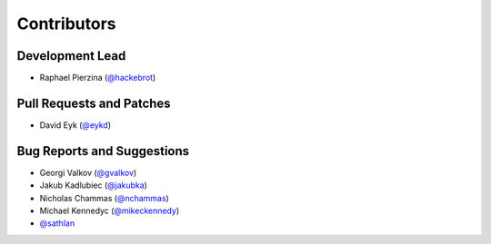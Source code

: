 ============
Contributors
============

Development Lead
----------------

* Raphael Pierzina (`@hackebrot`_)

Pull Requests and Patches
-------------------------

* David Eyk (`@eykd`_)

Bug Reports and Suggestions
---------------------------

* Georgi Valkov (`@gvalkov`_)
* Jakub Kadlubiec (`@jakubka`_)
* Nicholas Chammas (`@nchammas`_)
* Michael Kennedyc (`@mikeckennedy`_)
* `@sathlan`_

.. _`@eykd`: https://github.com/eykd
.. _`@gvalkov`: https://github.com/gvalkov
.. _`@hackebrot`: https://github.com/hackebrot
.. _`@jakubka`: https://github.com/jakubka
.. _`@nchammas`: https://github.com/nchammas
.. _`@sathlan`: https://github.com/sathlan
.. _`@mikeckennedy`: https://github.com/mikeckennedy
